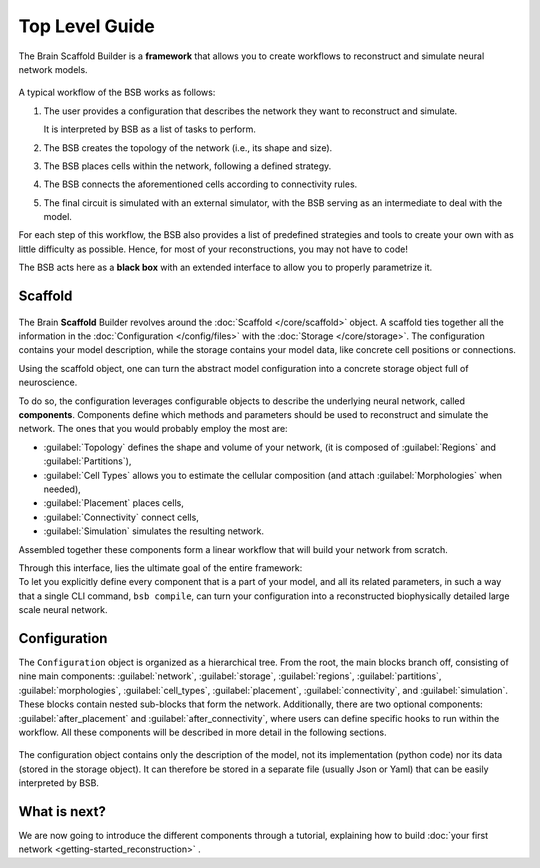 .. _get-started:

===============
Top Level Guide
===============

The Brain Scaffold Builder is a **framework** that allows you to create workflows to
reconstruct and simulate neural network models.

.. figure:: /images/workflow.png
  :figwidth: 90%
  :figclass: only-light

.. figure:: /images/workflow_dark.png
  :figwidth: 90%
  :figclass: only-dark

A typical workflow of the BSB works as follows:

1. The user provides a configuration that describes the network they want to reconstruct
   and simulate.

   It is interpreted by BSB as a list of tasks to perform.
2. The BSB creates the topology of the network (i.e., its shape and size).
3. The BSB places cells within the network, following a defined strategy.
4. The BSB connects the aforementioned cells according to connectivity rules.
5. The final circuit is simulated with an external simulator, with the BSB serving as an
   intermediate to deal with the model.

For each step of this workflow, the BSB also provides a list of predefined strategies and
tools to create your own with as little difficulty as possible. Hence, for most of your
reconstructions, you may not have to code!

The BSB acts here as a **black box** with an extended interface to allow you to properly
parametrize it.

Scaffold
========

.. figure:: /images/bsb_toplevel.png
  :figwidth: 90%
  :figclass: only-light

.. figure:: /images/bsb_toplevel_dark.png
  :figwidth: 90%
  :figclass: only-dark

The Brain **Scaffold** Builder revolves around the :doc:`Scaffold </core/scaffold>` object. A
scaffold ties together all the information in the :doc:`Configuration </config/files>` with the
:doc:`Storage </core/storage>`. The configuration contains your model description, while the
storage contains your model data, like concrete cell positions or connections.

Using the scaffold object, one can turn the abstract model configuration into a concrete
storage object full of neuroscience.

To do so, the configuration leverages configurable objects to describe the underlying neural network,
called **components**. Components define which methods and parameters should be used to reconstruct and
simulate the network. The ones that you would probably employ the most are:

* :guilabel:`Topology` defines the shape and volume of your network,
  (it is composed of :guilabel:`Regions` and :guilabel:`Partitions`),
* :guilabel:`Cell Types` allows you to estimate the cellular composition
  (and attach :guilabel:`Morphologies` when needed),
* :guilabel:`Placement` places cells,
* :guilabel:`Connectivity` connect cells,
* :guilabel:`Simulation` simulates the resulting network.

Assembled together these components form a linear workflow that will build your network from scratch.

| Through this interface, lies the ultimate goal of the entire framework:
| To let you explicitly define every component that is a part of your model, and all its related parameters,
  in such a way that a single CLI command, ``bsb compile``, can turn your configuration into a reconstructed
  biophysically detailed large scale neural network.

.. _config:

Configuration
=============

The ``Configuration`` object is organized as a hierarchical tree.
From the root, the main blocks branch off, consisting of nine main components: :guilabel:`network`,
:guilabel:`storage`, :guilabel:`regions`, :guilabel:`partitions`, :guilabel:`morphologies`, :guilabel:`cell_types`,
:guilabel:`placement`, :guilabel:`connectivity`, and :guilabel:`simulation`.
These blocks contain nested sub-blocks that form the network.
Additionally, there are two optional components: :guilabel:`after_placement` and :guilabel:`after_connectivity`,
where users can define specific hooks to run within the workflow.
All these components will be described in more detail in the following sections.

.. figure:: /images/configuration.png
  :figwidth: 90%
  :figclass: only-light

.. figure:: /images/configuration_dark.png
  :figwidth: 90%
  :figclass: only-dark

The configuration object contains only the description of the model, not its implementation (python code)
nor its data (stored in the storage object).
It can therefore be stored in a separate file (usually Json or Yaml) that can be easily interpreted by BSB.

What is next?
=============
We are now going to introduce the different components through a tutorial, explaining how to build
:doc:`your first network <getting-started_reconstruction>` .
